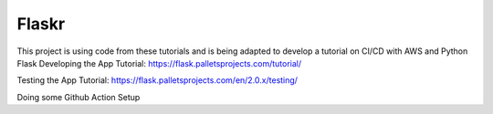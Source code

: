 Flaskr
======

This project is using code from these tutorials and is being adapted to develop a tutorial on CI/CD with AWS
and Python Flask
Developing the App Tutorial:
https://flask.palletsprojects.com/tutorial/

Testing the App Tutorial:
https://flask.palletsprojects.com/en/2.0.x/testing/

Doing some Github Action Setup